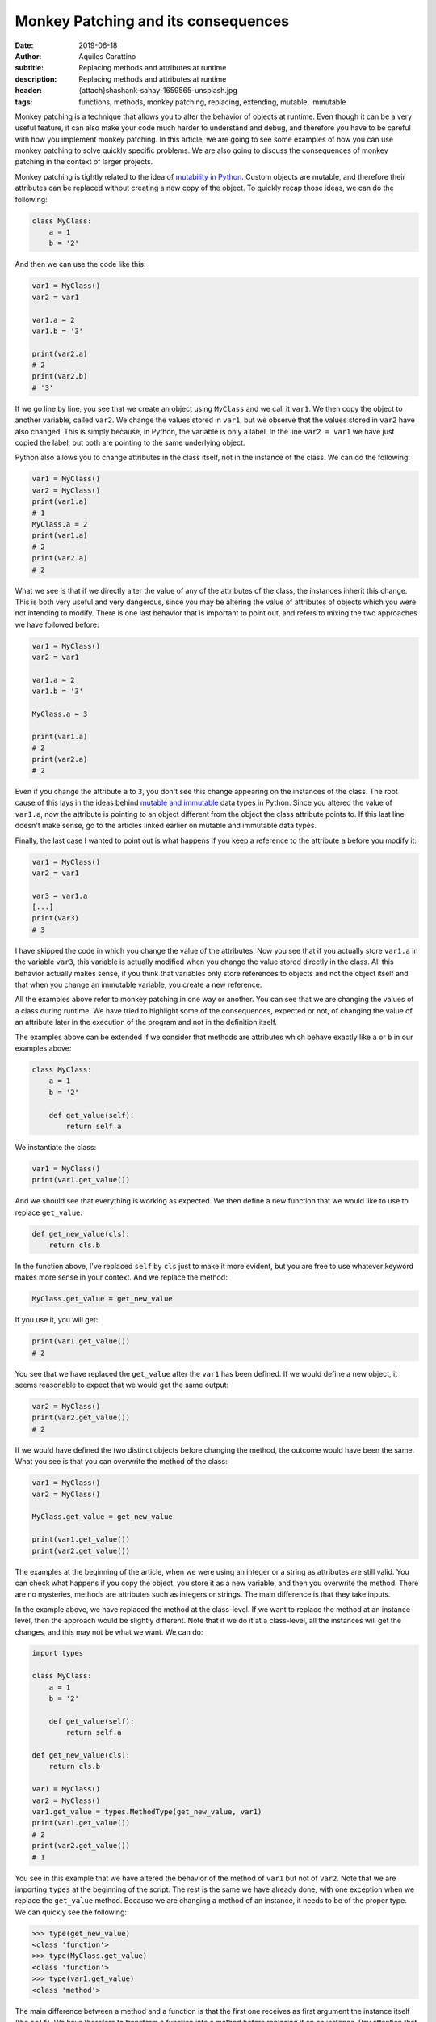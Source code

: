 Monkey Patching and its consequences
====================================

:date: 2019-06-18
:author: Aquiles Carattino
:subtitle: Replacing methods and attributes at runtime
:description: Replacing methods and attributes at runtime
:header: {attach}shashank-sahay-1659565-unsplash.jpg
:tags: functions, methods, monkey patching, replacing, extending, mutable, immutable


Monkey patching is a technique that allows you to alter the behavior of objects at runtime. Even though it can be a very useful feature, it can also make your code much harder to understand and debug, and therefore you have to be careful with how you implement monkey patching. In this article, we are going to see some examples of how you can use monkey patching to solve quickly specific problems. We are also going to discuss the consequences of monkey patching in the context of larger projects.

Monkey patching is tightly related to the idea of `mutability in Python <{filename}17_mutable_and_immutable.rst>`_. Custom objects are mutable, and therefore their attributes can be replaced without creating a new copy of the object. To quickly recap those ideas, we can do the following:

.. code-block:: python

    class MyClass:
        a = 1
        b = '2'

And then we can use the code like this:

.. code-block:: python

    var1 = MyClass()
    var2 = var1

    var1.a = 2
    var1.b = '3'

    print(var2.a)
    # 2
    print(var2.b)
    # '3'

If we go line by line, you see that we create an object using ``MyClass`` and we call it ``var1``. We then copy the object to another variable, called ``var2``. We change the values stored in ``var1``, but we observe that the values stored in ``var2`` have also changed. This is simply because, in Python, the variable is only a label. In the line ``var2 = var1`` we have just copied the label, but both are pointing to the same underlying object.

Python also allows you to change attributes in the class itself, not in the instance of the class. We can do the following:

.. code-block:: python

    var1 = MyClass()
    var2 = MyClass()
    print(var1.a)
    # 1
    MyClass.a = 2
    print(var1.a)
    # 2
    print(var2.a)
    # 2

What we see is that if we directly alter the value of any of the attributes of the class, the instances inherit this change. This is both very useful and very dangerous, since you may be altering the value of attributes of objects which you were not intending to modify. There is one last behavior that is important to point out, and refers to mixing the two approaches we have followed before:

.. code-block:: python

    var1 = MyClass()
    var2 = var1

    var1.a = 2
    var1.b = '3'

    MyClass.a = 3

    print(var1.a)
    # 2
    print(var2.a)
    # 2

Even if you change the attribute ``a`` to ``3``, you don't see this change appearing on the instances of the class. The root cause of this lays in the ideas behind `mutable and immutable <{filename}17_mutable_and_immutable.rst>`_ data types in Python. Since you altered the value of ``var1.a``, now the attribute is pointing to an object different from the object the class attribute points to. If this last line doesn't make sense, go to the articles linked earlier on mutable and immutable data types.

Finally, the last case I wanted to point out is what happens if you keep a reference to the attribute ``a`` before you modify it:

.. code-block:: python


    var1 = MyClass()
    var2 = var1

    var3 = var1.a
    [...]
    print(var3)
    # 3

I have skipped the code in which you change the value of the attributes. Now you see that if you actually store ``var1.a`` in the variable ``var3``, this variable is actually modified when you change the value stored directly in the class. All this behavior actually makes sense, if you think that variables only store references to objects and not the object itself and that when you change an immutable variable, you create a new reference.

All the examples above refer to monkey patching in one way or another. You can see that we are changing the values of a class during runtime. We have tried to highlight some of the consequences, expected or not, of changing the value of an attribute later in the execution of the program and not in the definition itself.

The examples above can be extended if we consider that methods are attributes which behave exactly like ``a`` or ``b`` in our examples above:

.. code-block:: python

    class MyClass:
        a = 1
        b = '2'

        def get_value(self):
            return self.a

We instantiate the class:

.. code-block:: python

    var1 = MyClass()
    print(var1.get_value())

And we should see that everything is working as expected. We then define a new function that we would like to use to replace ``get_value``:

.. code-block:: python

    def get_new_value(cls):
        return cls.b

In the function above, I've replaced ``self`` by ``cls`` just to make it more evident, but you are free to use whatever keyword makes more sense in your context. And we replace the method:

.. code-block:: python

    MyClass.get_value = get_new_value

If you use it, you will get:

.. code-block:: python

    print(var1.get_value())
    # 2

You see that we have replaced the ``get_value`` after the ``var1`` has been defined. If we would define a new object, it seems reasonable to expect that we would get the same output:

.. code-block:: python

    var2 = MyClass()
    print(var2.get_value())
    # 2

If we would have defined the two distinct objects before changing the method, the outcome would have been the same. What you see is that you can overwrite the method of the class:

.. code-block:: python

    var1 = MyClass()
    var2 = MyClass()

    MyClass.get_value = get_new_value

    print(var1.get_value())
    print(var2.get_value())

The examples at the beginning of the article, when we were using an integer or a string as attributes are still valid. You can check what happens if you copy the object, you store it as a new variable, and then you overwrite the method. There are no mysteries, methods are attributes such as integers or strings. The main difference is that they take inputs.

In the example above, we have replaced the method at the class-level. If we want to replace the method at an instance level, then the approach would be slightly different. Note that if we do it at a class-level, all the instances will get the changes, and this may not be what we want. We can do:

.. code-block:: python

    import types

    class MyClass:
        a = 1
        b = '2'

        def get_value(self):
            return self.a

    def get_new_value(cls):
        return cls.b

    var1 = MyClass()
    var2 = MyClass()
    var1.get_value = types.MethodType(get_new_value, var1)
    print(var1.get_value())
    # 2
    print(var2.get_value())
    # 1

You see in this example that we have altered the behavior of the method of ``var1`` but not of ``var2``. Note that we are importing ``types`` at the beginning of the script. The rest is the same we have already done, with one exception when we replace the ``get_value`` method. Because we are changing a method of an instance, it needs to be of the proper type. We can quickly see the following:

.. code-block:: pycon

    >>> type(get_new_value)
    <class 'function'>
    >>> type(MyClass.get_value)
    <class 'function'>
    >>> type(var1.get_value)
    <class 'method'>

The main difference between a method and a function is that the first one receives as first argument the instance itself (the ``self``). We have therefore to transform a function into a method before replacing it on an instance. Pay attention that this is not the case when you change the class itself.

Module-level monkey patching
----------------------------
The last pattern that I would like to discuss is monkey-patching at the module level. So far, the attributes and methods we have used, they all belonged to a custom class. However, it is not the only possibility. First, in a file called **module.py** we can add the following:

.. code-block:: python

    def print_variable(var):
        print(var)

And in a second file called **script.py** we add:

.. code-block:: python

    import module

    var1 = 1

    AE_module.print_variable(var1)
    # 1
    def print_plus_one(var):
        print(var+1)

    AE_module.print_variable = print_plus_one
    AE_module.print_variable(var1)
    # 2

You see that monkey patching works also for modules. When you try to achieve this kind of patching, you have to be careful with the order in which importing happens in Python. If you use the **__init__.py** files to load modules, and there is some dependency between each other, when you monkey patch, it may be that it is too late for the program. Similar to what happens when you alter the value of an attribute of an object and then you change the value at a class-level.

If you remember that Python imports modules only once, then the patching can take very interesting forms. You can create a new file, called **module2.py** and add the following:

.. code-block:: python

    import module


    def another_print(var):
        module.print_variable(var+1)

You see that we are using the ``print_variable`` from the original module. We are just adding ``+1`` before printing. We can alter the file **script.py** to include this new module:

.. code-block:: python

    import module
    import module2

    var1 = 1

    module.print_variable(var1)
    # 1

    def print_plus_one(var):
        print(var+1)

    module.print_variable = print_plus_one

    module.print_variable(var1)
    # 2
    module2.another_print(var1)
    # 3

You see that by changing the ``print_variable`` on our main script, we have also altered what is happening on our second module. There are a lot of things you can start thinking about after seeing these patterns.

When (not) to Monkey Patch
--------------------
Monkey patching is very powerful and it shows how flexible Python is. In the end, everything is derived from the same principles of understanding different data types and what variables mean in Python. However, it may be very hard to understand when would you use these patterns in your own programs.

As a general rule, the best is not to monkey patch. If you want to alter the behavior of a program, for example, you can define child classes for the ones you want to alter. The problem with monkey-patching is that the behavior of a program becomes much harder to understand. In the example above, when you call ``module2.another_print`` you are seeing an output which is very hard to understand. If you check the module, you won't see why you would get ``3`` and not ``2``. Tracing back where the behavior was changed is very complicated. If you inspect the variables, you will see that there is nothing wrong, and ``var1`` is still ``1``.

However, sometimes there can be a great benefit. For example, calculating Fast Fourier Transforms with numpy can be slower than with other implementations. Imagine you would like to use PyFFTW, but you don't want to re-write all your program. You can monkey-patch your code! See the example below (taken `from the docs <http://hgomersall.github.io/pyFFTW/sphinx/tutorial.html>`_):

.. code-block:: python

    import pyfftw
    import numpy

    numpy.fft = pyfftw.interfaces.numpy_fft

Now, whenever you use the FFT routines provided by numpy, they will be automatically replaced by those of PyFFTW. This can have a huge impact on your program, and it only took one line of code! This is a special example but there are other situations in which you may consider monkey patching.

A common situation is with testing. Sometimes you want to test your code in an environment which lacks some functionality, or you want to prevent that because of the test you actually modify a live database. In that case, before doing the test you can change the methods that communicate with a database. If you work in a lab, a very common situation is when you want to avoid communicating with a device while you are testing your program.

Exactly how to achieve this behavior will depend on your situation, but with the examples above you already have a clear picture of what the strategy could be.

Header Photo by `Shashank Sahay <https://unsplash.com/@shashanksahay?utm_source=unsplash&utm_medium=referral&utm_content=creditCopyText>`_ on Unsplash

The code found in this article is `available on Github <https://github.com/PFTL/website/tree/master/example_code/34_monkey_patching>`_. Any comment, improvement, or suggestion can be `submitted here <https://github.com/PFTL/website/issues/new>`_